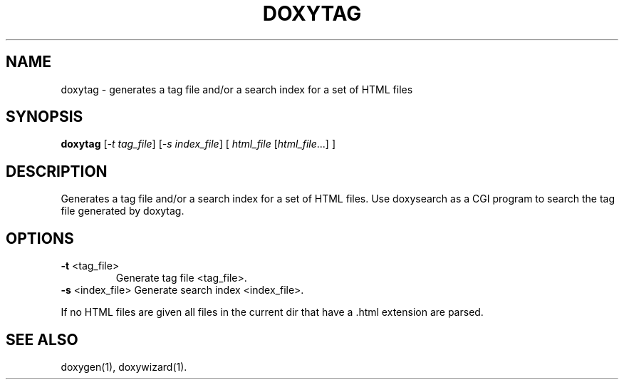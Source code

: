 .TH DOXYTAG "1" "DATE" "doxytag VERSION" "User Commands"
.SH NAME
doxytag \- generates a tag file and/or a search index for a set of HTML files
.SH SYNOPSIS
.B doxytag
[\fI-t tag_file\fR] [\fI-s index_file\fR] [ \fIhtml_file \fR[\fIhtml_file\fR...] ]
.SH DESCRIPTION
Generates a tag file and/or a search index for a set of HTML files.  Use
doxysearch as a CGI program to search the tag file generated by doxytag.
.SH OPTIONS
.TP
\fB\-t\fR <tag_file>
Generate tag file <tag_file>.
.TP
\fB\-s\fR <index_file> Generate search index <index_file>.
.PP
If no HTML files are given all files in the current dir that
have a .html extension are parsed.
.SH SEE ALSO
doxygen(1), doxywizard(1).
